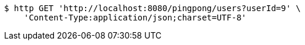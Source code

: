 [source,bash]
----
$ http GET 'http://localhost:8080/pingpong/users?userId=9' \
    'Content-Type:application/json;charset=UTF-8'
----